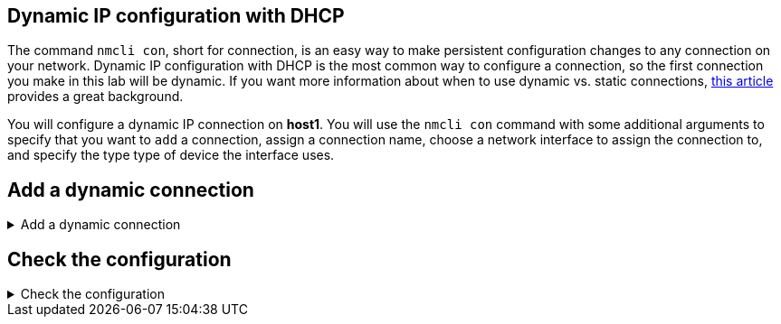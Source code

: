 == Dynamic IP configuration with DHCP

The command `+nmcli con+`, short for connection, is an easy way to make
persistent configuration changes to any connection on your network.
Dynamic IP configuration with DHCP is the most common way to configure a
connection, so the first connection you make in this lab will be
dynamic. If you want more information about when to use dynamic
vs. static connections,
https://www.redhat.com/sysadmin/static-dynamic-ip-1[this article,window=read-later]
provides a great background.

You will configure a dynamic IP connection on *host1*. You will use the
`+nmcli con+` command with some additional arguments to specify that you
want to `+add+` a connection, assign a connection name, choose a network
interface to assign the connection to, and specify the type type of
device the interface uses.

== Add a dynamic connection

.Add a dynamic connection
[%collapsible]
====
Run the command to configure this dynamic connection on *host1*:

.Command
[source,bash,subs="+macros,+attributes",role=execute]
----
nmcli con add con-name ethernet1 ifname enp2s0 type ethernet
----

Below is an example of this command with each
of the values explained:

.nmcli Connection commmand explanation
image::conAddBreakdown.png[con add breakdown]

You should see a confirmation message similar to

.Output
[source,text]
----
Connection 'ethernet1' (9957b40e-be3a-4291-b466-e591322aba51) successfully added.
----

NOTE: NetworkManager will act as the DHCP client when adding a
connection without a specified address.

The advantage of using `+nmcli+` is that configuration changes persist.

====

== Check the configuration

.Check the configuration
[%collapsible]
====
Let’s check that the configuration has changed.

.Command
[source,bash,subs="+macros,+attributes",role=execute]
----
nmstatectl show enp2s0
----

.Output
[source,text]
----
<< OUTPUT ABRIDGED >>
- name: eth1
  profile-name: ethernet1
  type: ethernet
  driver: ena
  state: up
  identifier: name
  mac-address: 0A:57:E8:BB:D4:5F
  permanent-mac-address: 0A:57:E8:BB:D4:5F
  mtu: 9001
  min-mtu: 128
  max-mtu: 9216
  wait-ip: any
  ipv4:
    enabled: true
    dhcp: true
    address:
    - ip: 192.168.122.228
      prefix-length: 24
    auto-dns: true
    auto-gateway: true
    auto-routes: true
    auto-route-table-id: 0
    dhcp-send-hostname: true
<< OUTPUT ABRIDGED >>
----

`nmstatectl` is a tool that can be used to check the configuration of the network interfaces on a system. NMState is a library with an accompanying command line tools that manage host networking settings. NMState is a convenient way to capture network settings into an easily readable yaml file.

Some situations call for an IP that will not change over time, or a static IP. The next page will walk you through turning this dynamic connection into a static connection.

====
